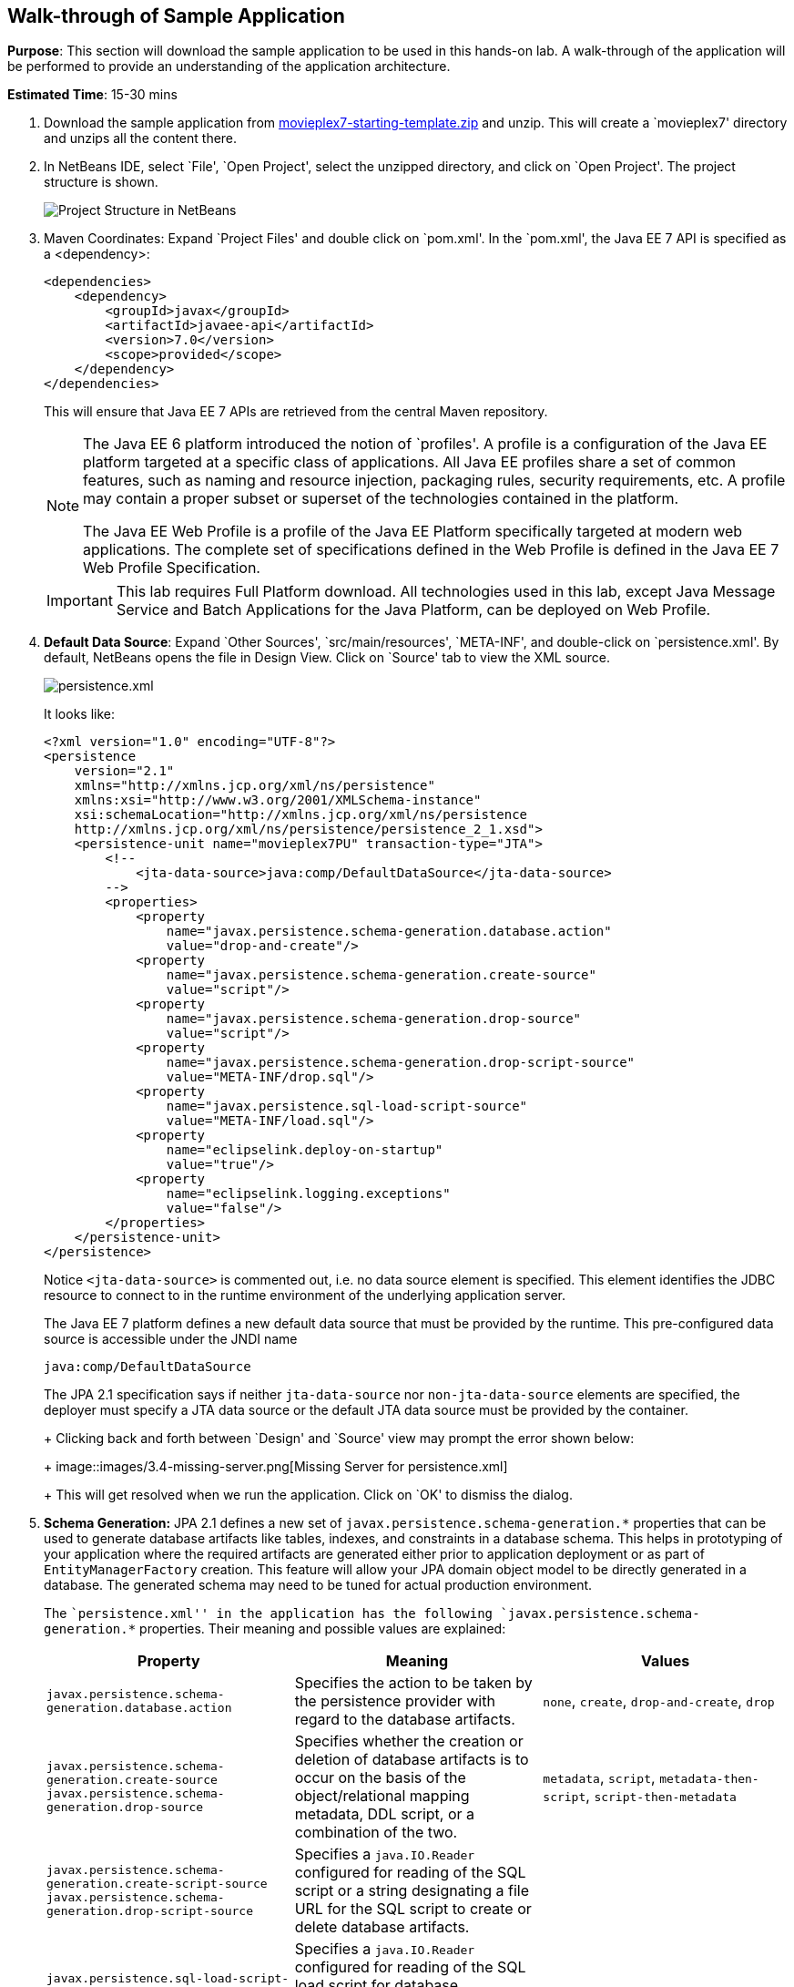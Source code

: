 [[walk-through]]
== Walk-through of Sample Application

*Purpose*: This section will download the sample application to be used
in this hands-on lab. A walk-through of the application will be
performed to provide an understanding of the application architecture.

*Estimated Time*: 15-30 mins

. Download the sample application from
https://github.com/javaee-samples/javaee7-hol/blob/master/starting-template/movieplex7-starting-template.zip?raw=true[movieplex7-starting-template.zip]
and unzip. This will create a `movieplex7' directory and unzips all the
content there.
+
. In NetBeans IDE, select `File', `Open Project', select the
unzipped directory, and click on `Open Project'. The project structure
is shown.
+
image::images/3.2-project-structure.png[Project Structure in NetBeans]
+
. Maven Coordinates: Expand `Project Files' and double click on
`pom.xml'. In the `pom.xml', the Java EE 7 API is specified as a
<dependency>:
+
[source,xml]
<dependencies>
    <dependency>
        <groupId>javax</groupId>
        <artifactId>javaee-api</artifactId>
        <version>7.0</version>
        <scope>provided</scope>
    </dependency>
</dependencies>
+
This will ensure that Java EE 7 APIs are retrieved from the central
Maven repository.
+
[NOTE]
=================
The Java EE 6 platform introduced the notion of `profiles'. A profile is
a configuration of the Java EE platform targeted at a specific class of
applications. All Java EE profiles share a set of common features, such
as naming and resource injection, packaging rules, security
requirements, etc. A profile may contain a proper subset or superset of
the technologies contained in the platform.

The Java EE Web Profile is a profile of the Java EE Platform
specifically targeted at modern web applications. The complete set of
specifications defined in the Web Profile is defined in the Java EE 7
Web Profile Specification.
=================
ifdef::server-glassfish[]
GlassFish can be downloaded in two different flavors – Full Platform or Web Profile.
endif::server-glassfish[]
ifdef::server-wildfly[]
WildFly can be started in Full Platform or Web Profile.
endif::server-wildfly[]
+
IMPORTANT: This lab requires Full Platform download. All technologies used in this
lab, except Java Message Service and Batch Applications for the Java
Platform, can be deployed on Web Profile.
+
. *Default Data Source*: Expand `Other Sources',
`src/main/resources', `META-INF', and double-click on `persistence.xml'.
By default, NetBeans opens the file in Design View. Click on `Source' tab
to view the XML source.
+
image::images/3.2-persistence-xml.png[persistence.xml]
+
It looks like:
+
[source,xml]
<?xml version="1.0" encoding="UTF-8"?>
<persistence
    version="2.1"
    xmlns="http://xmlns.jcp.org/xml/ns/persistence"
    xmlns:xsi="http://www.w3.org/2001/XMLSchema-instance"
    xsi:schemaLocation="http://xmlns.jcp.org/xml/ns/persistence
    http://xmlns.jcp.org/xml/ns/persistence/persistence_2_1.xsd">
    <persistence-unit name="movieplex7PU" transaction-type="JTA">
        <!--
            <jta-data-source>java:comp/DefaultDataSource</jta-data-source>
        -->
        <properties>
            <property
                name="javax.persistence.schema-generation.database.action"
                value="drop-and-create"/>
            <property
                name="javax.persistence.schema-generation.create-source"
                value="script"/>
            <property
                name="javax.persistence.schema-generation.drop-source"
                value="script"/>
            <property
                name="javax.persistence.schema-generation.drop-script-source"
                value="META-INF/drop.sql"/>
            <property
                name="javax.persistence.sql-load-script-source"
                value="META-INF/load.sql"/>
            <property
                name="eclipselink.deploy-on-startup"
                value="true"/>
            <property
                name="eclipselink.logging.exceptions"
                value="false"/>
        </properties>
    </persistence-unit>
</persistence>
+
Notice `<jta-data-source>` is commented out, i.e. no data source element
is specified. This element identifies the JDBC resource to connect to in
the runtime environment of the underlying application server.
+
The Java EE 7 platform defines a new default data source that must be
provided by the runtime. This pre-configured data source is accessible
under the JNDI name
+
[source,java]
java:comp/DefaultDataSource
+
The JPA 2.1 specification says if neither `jta-data-source` nor
`non-jta-data-source` elements are specified, the deployer must specify a
JTA data source or the default JTA data source must be provided by the
container.
+
ifdef::server-wildfly[]
For WildFly 8, the default data source is bound to the JDBC resource `what name`.
endif::server-wildfly[]
ifdef::server-glassfish[]
For GlassFish 4, the default data source is bound to the JDBC resource
`jdbc/__default`.
endif::server-glassfish[]
+
Clicking back and forth between `Design' and `Source' view may prompt
the error shown below:
+
image::images/3.4-missing-server.png[Missing Server for persistence.xml]
+
This will get resolved when we run the application. Click on `OK' to
dismiss the dialog.
+
. *Schema Generation:* JPA 2.1 defines a new set of
`javax.persistence.schema-generation.*` properties that can be used to
generate database artifacts like tables, indexes, and constraints in a
database schema. This helps in prototyping of your application where the
required artifacts are generated either prior to application deployment
or as part of `EntityManagerFactory` creation. This feature will allow
your JPA domain object model to be directly generated in a database. The
generated schema may need to be tuned for actual production environment.
+
The ``persistence.xml'' in the application has the following
`javax.persistence.schema-generation.*` properties. Their meaning and
possible values are explained:
+
[options="header"]
|===
|Property |Meaning |Values

| `javax.persistence.schema-generation.database.action`
| Specifies the action to be taken by the persistence provider with regard
to the database artifacts.
| `none`, `create`, `drop-and-create`, `drop`

| `javax.persistence.schema-generation.create-source`
 `javax.persistence.schema-generation.drop-source`
| Specifies whether the creation or deletion of database artifacts is to
occur on the basis of the object/relational mapping metadata, DDL
script, or a combination of the two.
| `metadata`, `script`, `metadata-then-script`, `script-then-metadata`

| `javax.persistence.schema-generation.create-script-source`
 `javax.persistence.schema-generation.drop-script-source`
| Specifies a `java.IO.Reader` configured for reading of the SQL script or a
string designating a file URL for the SQL script to create or delete
database artifacts.
|

| `javax.persistence.sql-load-script-source`
| Specifies a `java.IO.Reader` configured for reading of the SQL load script
for database initialization or a string designating a file URL for the
script.
|
|===
+
Refer to the http://jcp.org/en/jsr/detail?id=338[JPA 2.1 Specification]
for a complete understanding of these properties.
+
In the application, the scripts are bundled in the WAR file in
`META-INF' directory. As the location of these scripts is specified as a
URL, the scripts may be loaded from outside the WAR file as well.
+
Feel free to open `create.sql', `drop.sql' and `load.sql' and read
through the SQL scripts. The database schema is shown.
+
image::images/3.5-schema.png[Database Schema]
+
This folder also contains `sales.csv' which carries some comma-separated
data, and is used later in the application.
+
. *JPA entities, Stateless EJBs, and REST endpoints*: Expand `Source
Packages'. The package `org.javaee7.movieplex7.entities` contains the
JPA entities corresponding to the database table definitions. Each JPA
entity has several convenient `@NamedQuery` defined and uses Bean
Validation constraints to enforce validation.
+
The package `org.javaee7.movieplex7.rest` contains stateless EJBs
corresponding to different JPA entities.
+
Each EJB has methods to perform CRUD operations on the JPA entity and
convenience query methods. Each EJB is also EL-injectable (@Named) and
published as a REST endpoint (@Path). The AplicationConfig class defines
the base path of REST endpoint. The path for the REST endpoint is the
same as the JPA entity class name.
+
The mapping between JPA entity classes, EJB classes, and the URI of the
corresponding REST endpoint is shown.
+
[options="header"]
|===
| JPA Entity Class | EJB Class | RESTful Path

| `Movie`
| `MovieFacadeREST`
| /webresources/movie

| `Sales`
| `SalesFacadeREST`
| /webresources/sales

| `ShowTiming`
| `ShowTimingFacadeREST`
| /webresources/showtiming

| `Theater`
| `TheaterFacadeREST`
| /webresources/theater

| `Timeslot`
| `TimeslotFacadeREST`
| /webresources/timeslot
|===
+
Feel free to browse through the code.
+
. *JSF pages*: `WEB-INF/template.xhtml' defines the template of the
web page and has a header, left navigation bar, and a main content
section. `index.xhtml' uses this template and the EJBs to display the
number of movies and theaters.
+
Java EE 7 enables CDI discovery of beans by default. No `beans.xml' is
required in `WEB-INF'. This allows all beans with bean defining
annotation, i.e. either a bean with an explicit CDI scope or EJBs to be
available for injection.
+
Note, `template.xhtml' is in `WEB-INF' folder as it allows the template
to be accessible from the pages bundled with the application only. If it
were bundled with rest of the pages then it would be accessible outside
the application and thus allowing other external pages to use it as
well.
+
. *Run the sample*: Right-click on the project and select `Run'.
This will download all the maven dependencies on your machine, build a
WAR file, deploy on 
ifdef::server-glassfish[]
GlassFish 4
endif::server-glassfish[]
ifdef::server-wildfly[]
WildFly 8
endif::server-wildfly[]
, and show the URL
http://localhost:8080/movieplex7[localhost:8080/movieplex7] in the
default browser configured in NetBeans. Note that this could take a
while if you have never built a Maven application on your machine.
+
TIP: The project will show red squiggly lines in the source code indicating
that the classes cannot be resolved. This is expected before the
dependencies are downloaded. However these references will be resolved
correctly after the dependencies are downloaded during project building.
+
During the first run, the IDE will ask you to select a deployment server.
ifdef::server-wildfly[]
Choose the configured WildFly server and click on `OK'.
+
image::images/3.6-wildfly-server.png[WildFly Server]
endif::server-wildfly[]
ifdef::server-glassfish[]
Choose the configured GlassFish server and click on `OK'.
+
image::images/3.6-glassfish-server.png[GlassFish Server]
endif::server-glassfish[]
+
The output looks like as shown.
+
image::images/3.8-first-page.png[Application's First Page]

